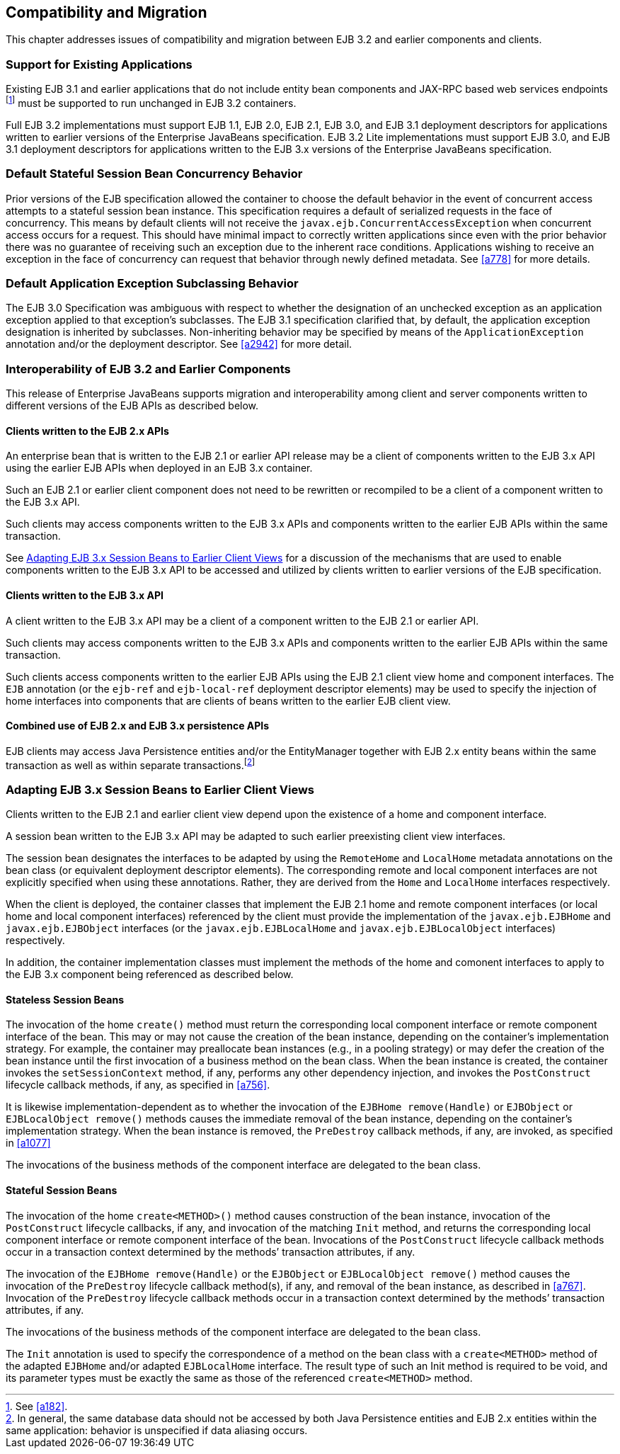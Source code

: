 [[a9694]]
== Compatibility and Migration

This chapter addresses issues of
compatibility and migration between EJB 3.2 and earlier components and
clients.

[[a9696]]
=== Support for Existing Applications

Existing EJB 3.1 and earlier applications
that do not include entity bean components and JAX-RPC based web
services endpoints footnote:a10344[See <<a182>>.] must be supported to run
unchanged in EJB 3.2 containers.

Full EJB 3.2 implementations must support EJB
1.1, EJB 2.0, EJB 2.1, EJB 3.0, and EJB 3.1 deployment descriptors for
applications written to earlier versions of the Enterprise JavaBeans
specification. EJB 3.2 Lite implementations must support EJB 3.0, and
EJB 3.1 deployment descriptors for applications written to the EJB 3.x
versions of the Enterprise JavaBeans specification.

=== Default Stateful Session Bean Concurrency Behavior

Prior versions of the EJB specification
allowed the container to choose the default behavior in the event of
concurrent access attempts to a stateful session bean instance. This
specification requires a default of serialized requests in the face of
concurrency. This means by default clients will not receive the
`javax.ejb.ConcurrentAccessException` when concurrent access occurs for a
request. This should have minimal impact to correctly written
applications since even with the prior behavior there was no guarantee
of receiving such an exception due to the inherent race conditions.
Applications wishing to receive an exception in the face of concurrency
can request that behavior through newly defined metadata. See <<a778>> for
more details.

=== Default Application Exception Subclassing Behavior

The EJB 3.0 Specification was ambiguous with
respect to whether the designation of an unchecked exception as an
application exception applied to that exception’s subclasses. The EJB
3.1 specification clarified that, by default, the application exception
designation is inherited by subclasses. Non-inheriting behavior may be
specified by means of the `ApplicationException` annotation and/or the
deployment descriptor. See <<a2942>> for more detail.

=== Interoperability of EJB 3.2 and Earlier Components

This release of Enterprise JavaBeans supports
migration and interoperability among client and server components
written to different versions of the EJB APIs as described below.

==== Clients written to the EJB 2.x APIs

An enterprise bean that is written to the EJB
2.1 or earlier API release may be a client of components written to the
EJB 3.x API using the earlier EJB APIs when deployed in an EJB 3.x
container.

Such an EJB 2.1 or earlier client component
does not need to be rewritten or recompiled to be a client of a
component written to the EJB 3.x API.

Such clients may access components written to
the EJB 3.x APIs and components written to the earlier EJB APIs within
the same transaction.

See <<a9716>> for a discussion of the
mechanisms that are used to enable components written to the EJB 3.x API
to be accessed and utilized by clients written to earlier versions of
the EJB specification.

==== Clients written to the EJB 3.x API

A client written to the EJB 3.x API may be a
client of a component written to the EJB 2.1 or earlier API.

Such clients may access components written to
the EJB 3.x APIs and components written to the earlier EJB APIs within
the same transaction.

Such clients access components written to the
earlier EJB APIs using the EJB 2.1 client view home and component
interfaces. The `EJB` annotation (or the `ejb-ref` and `ejb-local-ref`
deployment descriptor elements) may be used to specify the injection of
home interfaces into components that are clients of beans written to the
earlier EJB client view.

==== Combined use of EJB 2.x and EJB 3.x persistence APIs

{empty}EJB clients may access Java
Persistence entities and/or the EntityManager together with EJB 2.x
entity beans within the same transaction as well as within separate
transactions.footnote:a10345[In general, the same database data should 
not be accessed by both Java Persistence entities and EJB 2.x entities 
within the same application: behavior is unspecified if data aliasing 
occurs.]

[[a9716]]
=== Adapting EJB 3.x Session Beans to Earlier Client Views

Clients written to the EJB 2.1 and earlier
client view depend upon the existence of a home and component interface.

A session bean written to the EJB 3.x API may
be adapted to such earlier preexisting client view interfaces.

The session bean designates the interfaces to
be adapted by using the `RemoteHome` and `LocalHome` metadata annotations on
the bean class (or equivalent deployment descriptor elements). The
corresponding remote and local component interfaces are not explicitly
specified when using these annotations. Rather, they are derived from
the `Home` and `LocalHome` interfaces respectively.

When the client is deployed, the container
classes that implement the EJB 2.1 home and remote component interfaces
(or local home and local component interfaces) referenced by the client
must provide the implementation of the `javax.ejb.EJBHome` and
`javax.ejb.EJBObject` interfaces (or the `javax.ejb.EJBLocalHome` and
`javax.ejb.EJBLocalObject` interfaces) respectively.

In addition, the container implementation
classes must implement the methods of the home and comonent interfaces
to apply to the EJB 3.x component being referenced as described below.

==== Stateless Session Beans

The invocation of the home `create()` method
must return the corresponding local component interface or remote
component interface of the bean. This may or may not cause the creation
of the bean instance, depending on the container’s implementation
strategy. For example, the container may preallocate bean instances
(e.g., in a pooling strategy) or may defer the creation of the bean
instance until the first invocation of a business method on the bean
class. When the bean instance is created, the container invokes the
`setSessionContext` method, if any, performs any other dependency
injection, and invokes the `PostConstruct` lifecycle callback methods, if
any, as specified in <<a756>>.

It is likewise
implementation-dependent as to whether the invocation of the `EJBHome
remove(Handle)` or `EJBObject` or `EJBLocalObject remove()` methods causes
the immediate removal of the bean instance, depending on the container’s
implementation strategy. When the bean instance is removed, the
`PreDestroy` callback methods, if any, are invoked, as specified in
<<a1077>>

The invocations of the business methods of
the component interface are delegated to the bean class.

[[a9726]]
==== Stateful Session Beans

The invocation of the home `create<METHOD>()`
method causes construction of the bean instance, invocation of the
`PostConstruct` lifecycle callbacks, if any, and invocation of the
matching `Init` method, and returns the corresponding local component
interface or remote component interface of the bean. Invocations of the
`PostConstruct` lifecycle callback methods occur in a transaction context
determined by the methods’ transaction attributes, if any.

The invocation of the `EJBHome remove(Handle)`
or the `EJBObject` or `EJBLocalObject remove()` method causes the invocation
of the `PreDestroy` lifecycle callback method(s), if any, and removal of
the bean instance, as described in <<a767>>.
Invocation of the `PreDestroy` lifecycle callback methods occur in a
transaction context determined by the methods’ transaction attributes,
if any.

The invocations of the business methods of
the component interface are delegated to the bean class.

The `Init` annotation is used to specify the
correspondence of a method on the bean class with a `create<METHOD>`
method of the adapted `EJBHome` and/or adapted `EJBLocalHome` interface. The
result type of such an Init method is required to be void, and its
parameter types must be exactly the same as those of the referenced
`create<METHOD>` method.
